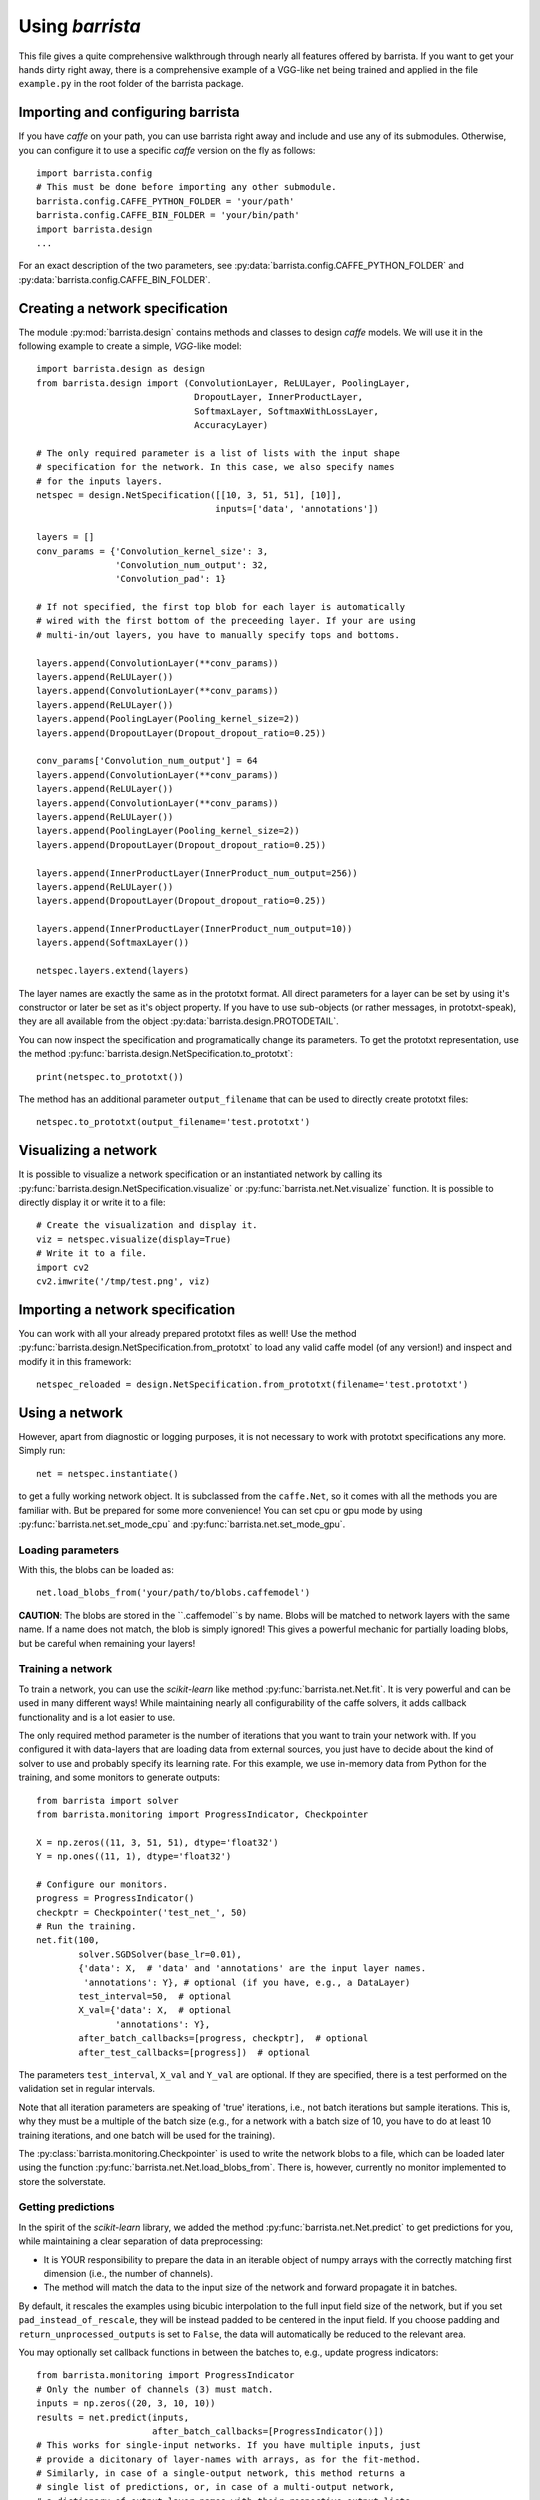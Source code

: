 Using `barrista`
================

This file gives a quite comprehensive walkthrough through nearly all
features offered by barrista. If you want to get your hands dirty right away,
there is a comprehensive example of a VGG-like net being trained and applied
in the file ``example.py`` in the root folder of the barrista package.

==================================
Importing and configuring barrista
==================================

If you have `caffe` on your path, you can use barrista right away and
include and use any of its submodules. Otherwise, you can configure it
to use a specific `caffe` version on the fly as follows::

    import barrista.config
    # This must be done before importing any other submodule.
    barrista.config.CAFFE_PYTHON_FOLDER = 'your/path'
    barrista.config.CAFFE_BIN_FOLDER = 'your/bin/path'
    import barrista.design
    ...

For an exact description of the two parameters, see
:py:data:`barrista.config.CAFFE_PYTHON_FOLDER` and
:py:data:`barrista.config.CAFFE_BIN_FOLDER`.

================================
Creating a network specification
================================

The module :py:mod:`barrista.design` contains methods and classes to
design `caffe` models. We will use it in the following example to create
a simple, `VGG`-like model::

    import barrista.design as design
    from barrista.design import (ConvolutionLayer, ReLULayer, PoolingLayer,
                                  DropoutLayer, InnerProductLayer,
                                  SoftmaxLayer, SoftmaxWithLossLayer,
                                  AccuracyLayer)

    # The only required parameter is a list of lists with the input shape
    # specification for the network. In this case, we also specify names
    # for the inputs layers.
    netspec = design.NetSpecification([[10, 3, 51, 51], [10]],
                                      inputs=['data', 'annotations'])

    layers = []
    conv_params = {'Convolution_kernel_size': 3,
                   'Convolution_num_output': 32,
                   'Convolution_pad': 1}

    # If not specified, the first top blob for each layer is automatically
    # wired with the first bottom of the preceeding layer. If your are using
    # multi-in/out layers, you have to manually specify tops and bottoms.

    layers.append(ConvolutionLayer(**conv_params))
    layers.append(ReLULayer())
    layers.append(ConvolutionLayer(**conv_params))
    layers.append(ReLULayer())
    layers.append(PoolingLayer(Pooling_kernel_size=2))
    layers.append(DropoutLayer(Dropout_dropout_ratio=0.25))

    conv_params['Convolution_num_output'] = 64
    layers.append(ConvolutionLayer(**conv_params))
    layers.append(ReLULayer())
    layers.append(ConvolutionLayer(**conv_params))
    layers.append(ReLULayer())
    layers.append(PoolingLayer(Pooling_kernel_size=2))
    layers.append(DropoutLayer(Dropout_dropout_ratio=0.25))

    layers.append(InnerProductLayer(InnerProduct_num_output=256))
    layers.append(ReLULayer())
    layers.append(DropoutLayer(Dropout_dropout_ratio=0.25))

    layers.append(InnerProductLayer(InnerProduct_num_output=10))
    layers.append(SoftmaxLayer())

    netspec.layers.extend(layers)

The layer names are exactly the same as in the prototxt format. All direct
parameters for a layer can be set by using it's constructor or later be set
as it's object property. If you have to use sub-objects (or rather messages,
in prototxt-speak), they are all available from the object
:py:data:`barrista.design.PROTODETAIL`.

You can now inspect the specification and programatically change its parameters.
To get the prototxt representation, use the method
:py:func:`barrista.design.NetSpecification.to_prototxt`::

    print(netspec.to_prototxt())

The method has an additional parameter ``output_filename`` that can be used to
directly create prototxt files::

    netspec.to_prototxt(output_filename='test.prototxt')

=====================
Visualizing a network
=====================

It is possible to visualize a network specification or an instantiated
network by calling its :py:func:`barrista.design.NetSpecification.visualize`
or :py:func:`barrista.net.Net.visualize` function. It is possible to directly
display it or write it to a file::

    # Create the visualization and display it.
    viz = netspec.visualize(display=True)
    # Write it to a file.
    import cv2
    cv2.imwrite('/tmp/test.png', viz)

=================================
Importing a network specification
=================================

You can work with all your already prepared prototxt files as well! Use the
method :py:func:`barrista.design.NetSpecification.from_prototxt` to load
any valid caffe model (of any version!) and inspect and modify it in this
framework::

    netspec_reloaded = design.NetSpecification.from_prototxt(filename='test.prototxt')

===============
Using a network
===============

However, apart from diagnostic or logging
purposes, it is not necessary to work with prototxt specifications any more.
Simply run::

    net = netspec.instantiate()

to get a fully working network object. It is subclassed from the
``caffe.Net``, so it comes with all the methods you are familiar with. But
be prepared for some more convenience! You can set cpu or gpu mode by
using :py:func:`barrista.net.set_mode_cpu` and
:py:func:`barrista.net.set_mode_gpu`.

Loading parameters
~~~~~~~~~~~~~~~~~~

With this, the blobs can be loaded as::

    net.load_blobs_from('your/path/to/blobs.caffemodel')

**CAUTION**: The blobs are stored in the ``.caffemodel``s by name. Blobs will be
matched to network layers with the same name. If a name does not match, the
blob is simply ignored! This gives a powerful mechanic for partially loading
blobs, but be careful when remaining your layers!

Training a network
~~~~~~~~~~~~~~~~~~

To train a network, you can use the `scikit-learn` like method
:py:func:`barrista.net.Net.fit`. It is very powerful and can be used in many
different ways! While maintaining nearly all configurability of the caffe
solvers, it adds callback functionality and is a lot easier to use.

The only required method parameter is the number of iterations that you want
to train your network with. If you configured it with data-layers that are
loading data from external sources, you just have to decide about the kind
of solver to use and probably specify its learning rate. For this example,
we use in-memory data from Python for the training, and some monitors to
generate outputs::

    from barrista import solver
    from barrista.monitoring import ProgressIndicator, Checkpointer

    X = np.zeros((11, 3, 51, 51), dtype='float32')
    Y = np.ones((11, 1), dtype='float32')

    # Configure our monitors.
    progress = ProgressIndicator()
    checkptr = Checkpointer('test_net_', 50)
    # Run the training.
    net.fit(100,
            solver.SGDSolver(base_lr=0.01),
            {'data': X,  # 'data' and 'annotations' are the input layer names.
             'annotations': Y}, # optional (if you have, e.g., a DataLayer)
            test_interval=50,  # optional
            X_val={'data': X,  # optional
                   'annotations': Y},
            after_batch_callbacks=[progress, checkptr],  # optional
            after_test_callbacks=[progress])  # optional

The parameters ``test_interval``, ``X_val`` and ``Y_val`` are optional. If they
are specified, there is a test performed on the validation set in
regular intervals.

Note that all iteration parameters are speaking of 'true' iterations, i.e.,
not batch iterations but sample iterations. This is, why they must be a
multiple of the batch size (e.g., for a network with a batch size of 10,
you have to do at least 10 training iterations, and one batch will be
used for the training).

The :py:class:`barrista.monitoring.Checkpointer` is used to write the network
blobs to a file, which can be loaded later using the function
:py:func:`barrista.net.Net.load_blobs_from`. There is, however,
currently no monitor implemented to store the solverstate.

Getting predictions
~~~~~~~~~~~~~~~~~~~

In the spirit of the `scikit-learn` library, we added the method
:py:func:`barrista.net.Net.predict` to get predictions for you, while
maintaining a clear separation of data preprocessing:

* It is YOUR responsibility to prepare the data in an iterable object
  of numpy arrays with the correctly matching first dimension (i.e.,
  the number of channels).
* The method will match the data to the input size of the network and
  forward propagate it in batches.

By default, it rescales the examples using
bicubic interpolation to the full input field size of the network, but if you
set ``pad_instead_of_rescale``, they will be instead padded to be centered in
the input field. If you choose padding and ``return_unprocessed_outputs`` is
set to ``False``, the data will automatically be reduced to the relevant
area.

You may
optionally set callback functions in between the batches to, e.g.,
update progress indicators::

    from barrista.monitoring import ProgressIndicator
    # Only the number of channels (3) must match.
    inputs = np.zeros((20, 3, 10, 10))
    results = net.predict(inputs,
                          after_batch_callbacks=[ProgressIndicator()])
    # This works for single-input networks. If you have multiple inputs, just
    # provide a dicitonary of layer-names with arrays, as for the fit-method.
    # Similarly, in case of a single-output network, this method returns a
    # single list of predictions, or, in case of a multi-output network,
    # a dictionary of output layer names with their respective output lists.
    print(results)

========================================================
Using different architectures to ``fit`` and ``predict``
========================================================

You have many possibilities to condition the network layout for the very same
network depending on it's state. It has
:py:attr:`barrista.design.NetSpecification.phase`,
:py:attr:`barrista.design.NetSpecification.level` and
:py:attr:`barrista.design.NetSpecification.stages`. The ``phase`` is used
to configure the net during the 'fit' progress to alternate between training
and validation sets. We offer a simple way of using the ``stages`` to switch
between different architectures for 'fit' and 'predict'.

When designing a network, you can specify the optional parameters
``predict_inputs`` and ``predict_input_shapes``. If you do so, when
instantiating the net, a second version of the net with the stages set only
to ``predict`` is created (with shared weights with the main network) and
automatically used when calling the :py:func:`barrista.net.Net.predict`
method (for an illustration of this behavior, see also the documentation for
:py:class:`barrista.design.NetSpecification`).
This is a very convenient way of using your networks comfortably and
just as expected, while maintaining a high level of convenience::

    netspec = design.NetSpecification([[10, 3, 51, 51], [10]],
                                      inputs=['data', 'annotations'],
                                      predict_inputs=['data'],
                                      predict_input_shapes=[[10, 3, 51, 51]])
    # ... add layers as usual.
    # This is the last regular one. Use `tops` to give its outputs a
    # simple-to-remember name.
    layers.append(InnerProductLayer(tops=['net_out'], InnerProduct_num_output=10))
    # Add a layer for being used by the `predict` method:
    layers.append(SoftmaxLayer(bottoms=['net_out'],
                               tops=['out'],
                               include_stages=['predict']))
    # Add layers for being used by the `fit` method:
    layers.append(SoftmaxWithLossLayer(bottoms=['net_out', 'annotations'],
                                       include_stages=['fit']))
    layers.append(AccuracyLayer(name='accuracy',
                                bottoms=['net_out', 'annotations'],
                                include_stages=['fit']))

Remember that you can additionally use any other conditional criteria such as
``phase`` and ``level`` to further customize the net.

Once instantiated, this net will output loss and accuracy when it's
:py:func:`barrista.net.Net.fit`
method is called, and output softmaxed values when it's
:py:func:`barrista.net.Net.predict` method is called. You can find an example
for this in the file ``barrista/example.py``.
